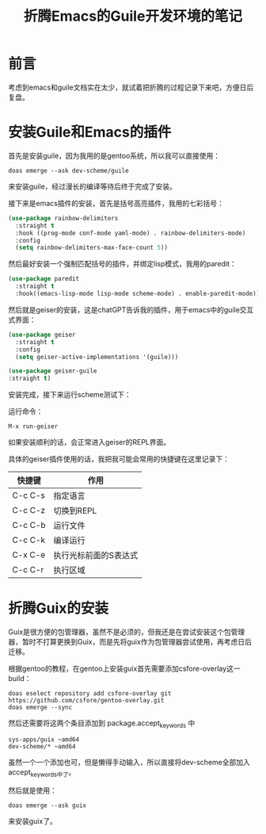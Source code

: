 #+hugo_base_dir: ~/yumieko/
#+hugo_section: programs/chiko-guile
#+export_file_name: index.md
#+hugo_auto_set_lastmod: t
#+hugo_custom_front_matter: toc true
#+filetags: 程序 折腾 guile emacs
#+TITLE: 折腾Emacs的Guile开发环境的笔记

* 前言
考虑到emacs和guile文档实在太少，就试着把折腾的过程记录下来吧，方便日后复盘。

* 安装Guile和Emacs的插件
首先是安装guile，因为我用的是gentoo系统，所以我可以直接使用：
#+begin_src shell
doas emerge --ask dev-scheme/guile
#+end_src
来安装guile，经过漫长的编译等待后终于完成了安装。

接下来是emacs插件的安装，首先是括号高亮插件，我用的七彩括号：
#+begin_src emacs-lisp
(use-package rainbow-delimiters
  :straight t
  :hook ((prog-mode conf-mode yaml-mode) . rainbow-delimiters-mode)
  :config
  (setq rainbow-delimiters-max-face-count 5))
#+end_src

然后最好安装一个强制匹配括号的插件，并绑定lisp模式，我用的paredit：
  #+begin_src emacs-lisp
(use-package paredit
  :straight t
  :hook((emacs-lisp-mode lisp-mode scheme-mode) . enable-paredit-mode))
#+end_src

然后就是geiser的安装，这是chatGPT告诉我的插件，用于emacs中的guile交互式界面：

#+begin_src emacs-lisp
  (use-package geiser
    :straight t
    :config
    (setq geiser-active-implementations '(guile)))
  
  (use-package geiser-guile
  :straight t)
#+end_src

安装完成，接下来运行scheme测试下：

运行命令：
#+begin_example
M-x run-geiser
#+end_example

如果安装顺利的话，会正常进入geiser的REPL界面。

具体的geiser插件使用的话，我把我可能会常用的快捷键在这里记录下：
| 快捷键  | 作用                  |
|---------+-----------------------|
| C-c C-s | 指定语言              |
| C-c C-z | 切换到REPL            |
| C-c C-b | 运行文件              |
| C-c C-k | 编译运行              |
| C-x C-e | 执行光标前面的S表达式 |
| C-c C-r | 执行区域              |

* 折腾Guix的安装
Guix是很方便的包管理器，虽然不是必须的，但我还是在尝试安装这个包管理器，暂时不打算更换到Guix，而是先将guix作为包管理器尝试使用，再考虑日后迁移。

根据gentoo的教程，在gentoo上安装guix首先需要添加csfore-overlay这一build：

#+begin_src shell
doas eselect repository add csfore-overlay git https://github.com/csfore/gentoo-overlay.git
doas emerge --sync
#+end_src

然后还需要将这两个条目添加到 package.accept_keywords 中

#+begin_example
sys-apps/guix ~amd64                                                                                           
dev-scheme/* ~amd64  
#+end_example

虽然一个一个添加也可，但是懒得手动输入，所以直接将dev-scheme全部加入accept_keywords中了。

然后就是使用：
#+begin_src shell
doas emerge --ask guix
#+end_src

来安装guix了。


